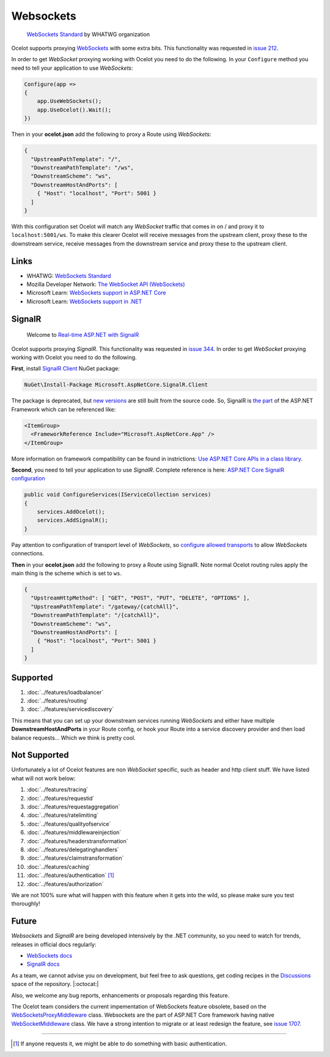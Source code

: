 Websockets
==========

    `WebSockets Standard <https://websockets.spec.whatwg.org/>`_ by WHATWG organization

Ocelot supports proxying `WebSockets <https://developer.mozilla.org/en-US/docs/Web/API/WebSockets_API>`_ with some extra bits.
This functionality was requested in `issue 212 <https://github.com/ThreeMammals/Ocelot/issues/212>`_. 

In order to get *WebSocket* proxying working with Ocelot you need to do the following.
In your ``Configure`` method you need to tell your application to use *WebSockets*:

.. code-block:: csharp

    Configure(app =>
    {
        app.UseWebSockets();
        app.UseOcelot().Wait();
    })

Then in your **ocelot.json** add the following to proxy a Route using *WebSockets*:

.. code-block:: json

  {
    "UpstreamPathTemplate": "/",
    "DownstreamPathTemplate": "/ws",
    "DownstreamScheme": "ws",
    "DownstreamHostAndPorts": [
      { "Host": "localhost", "Port": 5001 }
    ]
  }

With this configuration set Ocelot will match any *WebSocket* traffic that comes in on / and proxy it to ``localhost:5001/ws``.
To make this clearer Ocelot will receive messages from the upstream client, proxy these to the downstream service, receive messages from the downstream service and proxy these to the upstream client.

Links
-----

* WHATWG: `WebSockets Standard <https://websockets.spec.whatwg.org/>`_
* Mozilla Developer Network: `The WebSocket API (WebSockets) <https://developer.mozilla.org/en-US/docs/Web/API/WebSockets_API>`_
* Microsoft Learn: `WebSockets support in ASP.NET Core <https://learn.microsoft.com/en-us/aspnet/core/fundamentals/websockets?view=aspnetcore-7.0>`_
* Microsoft Learn: `WebSockets support in .NET <https://learn.microsoft.com/en-us/dotnet/fundamentals/networking/websockets>`_

SignalR
-------

    Welcome to `Real-time ASP.NET with SignalR <https://dotnet.microsoft.com/en-us/apps/aspnet/signalr>`_

Ocelot supports proxying *SignalR*.
This functionality was requested in `issue 344 <https://github.com/ThreeMammals/Ocelot/issues/344>`_. 
In order to get *WebSocket* proxying working with Ocelot you need to do the following.

**First**, install `SignalR Client <https://www.nuget.org/packages/Microsoft.AspNetCore.SignalR.Client>`_ NuGet package:

.. code-block:: powershell

    NuGet\Install-Package Microsoft.AspNetCore.SignalR.Client

The package is deprecated, but `new versions <https://www.nuget.org/packages/Microsoft.AspNetCore.SignalR.Client#versions-body-tab>`_ are still built from the source code.
So, SignalR is `the part <https://github.com/dotnet/aspnetcore/tree/main/src/SignalR>`_ of the ASP.NET Framework which can be referenced like:

.. code-block:: xml

    <ItemGroup>
      <FrameworkReference Include="Microsoft.AspNetCore.App" />
    </ItemGroup>

More information on framework compatibility can be found in instrictions: `Use ASP.NET Core APIs in a class library <https://learn.microsoft.com/en-us/aspnet/core/fundamentals/target-aspnetcore?view=aspnetcore-7.0&tabs=visual-studio>`_.

**Second**, you need to tell your application to use *SignalR*.
Complete reference is here: `ASP.NET Core SignalR configuration <https://learn.microsoft.com/en-us/aspnet/core/signalr/configuration?view=aspnetcore-7.0&tabs=dotnet>`_

.. code-block:: csharp

    public void ConfigureServices(IServiceCollection services)
    {
        services.AddOcelot();
        services.AddSignalR();
    }

Pay attention to configuration of transport level of *WebSockets*,
so `configure allowed transports <https://learn.microsoft.com/en-us/aspnet/core/signalr/configuration?view=aspnetcore-7.0&tabs=dotnet#configure-allowed-transports>`_ to allow *WebSockets* connections.

**Then** in your **ocelot.json** add the following to proxy a Route using SignalR.
Note normal Ocelot routing rules apply the main thing is the scheme which is set to ``ws``.

.. code-block:: json

  {
    "UpstreamHttpMethod": [ "GET", "POST", "PUT", "DELETE", "OPTIONS" ],
    "UpstreamPathTemplate": "/gateway/{catchAll}",
    "DownstreamPathTemplate": "/{catchAll}",
    "DownstreamScheme": "ws", 
    "DownstreamHostAndPorts": [
      { "Host": "localhost", "Port": 5001 }
    ]
  }

Supported
---------

1. :doc:`../features/loadbalancer`
2. :doc:`../features/routing`
3. :doc:`../features/servicediscovery`

This means that you can set up your downstream services running *WebSockets* and either have multiple **DownstreamHostAndPorts** in your Route config,
or hook your Route into a service discovery provider and then load balance requests... Which we think is pretty cool.

Not Supported
-------------

Unfortunately a lot of Ocelot features are non *WebSocket* specific, such as header and http client stuff.
We have listed what will not work below:

1. :doc:`../features/tracing`
2. :doc:`../features/requestid`
3. :doc:`../features/requestaggregation`
4. :doc:`../features/ratelimiting`
5. :doc:`../features/qualityofservice`
6. :doc:`../features/middlewareinjection`
7. :doc:`../features/headerstransformation`
8. :doc:`../features/delegatinghandlers`
9. :doc:`../features/claimstransformation`
10. :doc:`../features/caching`
11. :doc:`../features/authentication` [#f1]_
12. :doc:`../features/authorization`

We are not 100% sure what will happen with this feature when it gets into the wild, so please make sure you test thoroughly! 

Future
------

*Websockets* and *SignalR* are being developed intensively by the .NET community, so you need to watch for trends, releases in official docs regularly:

* `WebSockets docs <https://learn.microsoft.com/en-us/aspnet/core/fundamentals/websockets>`_
* `SignalR docs <https://learn.microsoft.com/en-us/aspnet/core/signalr/introduction>`_

As a team, we cannot advise you on development,
but feel free to ask questions, get coding recipes in the `Discussions <https://github.com/ThreeMammals/Ocelot/discussions>`_ space of the repository. |:octocat:|

Also, we welcome any bug reports, enhancements or proposals regarding this feature.

The Ocelot team considers the current impementation of WebSockets feature obsolete, based on the `WebSocketsProxyMiddleware <https://github.com/search?q=repo%3AThreeMammals%2FOcelot%20WebSocketsProxyMiddleware&type=code>`_ class.
Websockets are the part of ASP.NET Core framework having native `WebSocketMiddleware <https://learn.microsoft.com/en-us/dotnet/api/microsoft.aspnetcore.websockets.websocketmiddleware>`_ class.
We have a strong intention to migrate or at least redesign the feature, see `issue 1707 <https://github.com/ThreeMammals/Ocelot/issues/1707>`_.

""""

.. [#f1] If anyone requests it, we might be able to do something with basic authentication.

